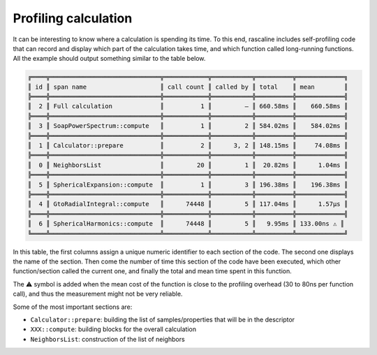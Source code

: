 Profiling calculation
=====================

It can be interesting to know where a calculation is spending its time. To this
end, rascaline includes self-profiling code that can record and display which
part of the calculation takes time, and which function called long-running
functions. All the example should output something similar to the table below.

.. code-block:: text

    ╔════╦══════════════════════════════╦════════════╦═══════════╦══════════╦═════════════╗
    ║ id ║ span name                    ║ call count ║ called by ║ total    ║ mean        ║
    ╠════╬══════════════════════════════╬════════════╬═══════════╬══════════╬═════════════╣
    ║  2 ║ Full calculation             ║          1 ║         — ║ 660.58ms ║    660.58ms ║
    ╠════╬══════════════════════════════╬════════════╬═══════════╬══════════╬═════════════╣
    ║  3 ║ SoapPowerSpectrum::compute   ║          1 ║         2 ║ 584.02ms ║    584.02ms ║
    ╠════╬══════════════════════════════╬════════════╬═══════════╬══════════╬═════════════╣
    ║  1 ║ Calculator::prepare          ║          2 ║      3, 2 ║ 148.15ms ║     74.08ms ║
    ╠════╬══════════════════════════════╬════════════╬═══════════╬══════════╬═════════════╣
    ║  0 ║ NeighborsList                ║         20 ║         1 ║  20.82ms ║      1.04ms ║
    ╠════╬══════════════════════════════╬════════════╬═══════════╬══════════╬═════════════╣
    ║  5 ║ SphericalExpansion::compute  ║          1 ║         3 ║ 196.38ms ║    196.38ms ║
    ╠════╬══════════════════════════════╬════════════╬═══════════╬══════════╬═════════════╣
    ║  4 ║ GtoRadialIntegral::compute   ║      74448 ║         5 ║ 117.04ms ║      1.57µs ║
    ╠════╬══════════════════════════════╬════════════╬═══════════╬══════════╬═════════════╣
    ║  6 ║ SphericalHarmonics::compute  ║      74448 ║         5 ║   9.95ms ║ 133.00ns ⚠️ ║
    ╚════╩══════════════════════════════╩════════════╩═══════════╩══════════╩═════════════╝

In this table, the first columns assign a unique numeric identifier to each
section of the code. The second one displays the name of the section. Then come
the number of time this section of the code have been executed, which other
function/section called the current one, and finally the total and mean time
spent in this function.

The ⚠️ symbol is added when the mean cost of the function is close to the
profiling overhead (30 to 80ns per function call), and thus the measurement
might not be very reliable.

Some of the most important sections are:

- ``Calculator::prepare``: building the list of samples/properties that will be in the descriptor
- ``XXX::compute``: building blocks for the overall calculation
- ``NeighborsList``: construction of the list of neighbors

.. tabs::

    .. group-tab:: Python

        .. literalinclude:: ../../../python/examples/profiling.py
            :language: python

    .. group-tab:: Rust

        .. literalinclude:: ../../../rascaline/examples/profiling.rs
            :language: rust

    .. group-tab:: C++

        .. literalinclude:: ../../../rascaline-c-api/examples/profiling.cpp
            :language: c++

    .. group-tab:: C

        .. literalinclude:: ../../../rascaline-c-api/examples/profiling.c
            :language: c
